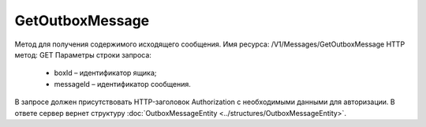 GetOutboxMessage
=================

Метод для получения содержимого исходящего сообщения.
Имя ресурса: /V1/Messages/GetOutboxMessage
HTTP метод: GET
Параметры строки запроса:
 - boxId – идентификатор ящика;
 - messageId – идентификатор сообщения.
В запросе должен присутствовать HTTP-заголовок Authorization с необходимыми данными для авторизации.
В ответе сервер вернет структуру :doc:`OutboxMessageEntity <../structures/OutboxMessageEntity>`.